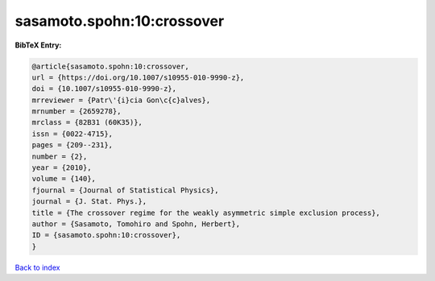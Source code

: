sasamoto.spohn:10:crossover
===========================

.. :cite:t:`sasamoto.spohn:10:crossover`

.. bibliography:: ../../All.bib

**BibTeX Entry:**

.. code-block:: bibtex

   @article{sasamoto.spohn:10:crossover,
   url = {https://doi.org/10.1007/s10955-010-9990-z},
   doi = {10.1007/s10955-010-9990-z},
   mrreviewer = {Patr\'{i}cia Gon\c{c}alves},
   mrnumber = {2659278},
   mrclass = {82B31 (60K35)},
   issn = {0022-4715},
   pages = {209--231},
   number = {2},
   year = {2010},
   volume = {140},
   fjournal = {Journal of Statistical Physics},
   journal = {J. Stat. Phys.},
   title = {The crossover regime for the weakly asymmetric simple exclusion process},
   author = {Sasamoto, Tomohiro and Spohn, Herbert},
   ID = {sasamoto.spohn:10:crossover},
   }

`Back to index <../index>`_
